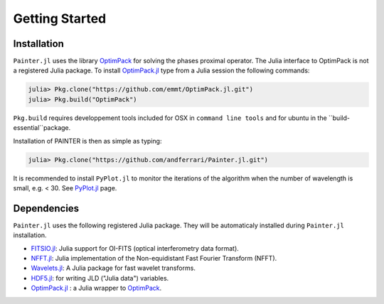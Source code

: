 Getting Started
===============

Installation
------------

``Painter.jl`` uses the library
`OptimPack <https://github.com/emmt/OptimPack>`_ for solving the
phases proximal operator. The Julia interface to OptimPack is not a
registered Julia package. To install
`OptimPack.jl <https://github.com/emmt/OptimPack.jl>`_ type from a
Julia session the following commands:

.. code:: julia

    julia> Pkg.clone("https://github.com/emmt/OptimPack.jl.git")
    julia> Pkg.build("OptimPack")

``Pkg.build`` requires developpement tools included for OSX in ``command line tools`` and
for ubuntu in the ``build-essential``package.

Installation of PAINTER is then as simple as typing:

.. code:: julia

    julia> Pkg.clone("https://github.com/andferrari/Painter.jl.git")

It is recommended to install ``PyPlot.jl`` to monitor the iterations of the algorithm when the number
of wavelength is small, e.g. < 30.  See `PyPlot.jl <https://github.com/stevengj/PyPlot.jl>`_ page.

Dependencies
------------

``Painter.jl`` uses the following registered Julia package. They will be
automaticaly installed during ``Painter.jl`` installation.

* `FITSIO.jl <https://github.com/JuliaAstro/FITSIO.jl>`_: Julia support for OI-FITS (optical interferometry data format).
* `NFFT.jl <https://github.com/tknopp/NFFT.jl>`_: Julia implementation of the Non-equidistant Fast Fourier Transform (NFFT).
* `Wavelets.jl <https://github.com/JuliaDSP/Wavelets.jl>`_: A Julia package for fast wavelet transforms.
* `HDF5.jl <https://github.com/timholy/HDF5.jl>`_: for writing JLD ("Julia data") variables.
* `OptimPack.jl <https://github.com/emmt/OptimPack.jl>`_ : a Julia wrapper to `OptimPack <https://github.com/emmt/OptimPack>`_.
